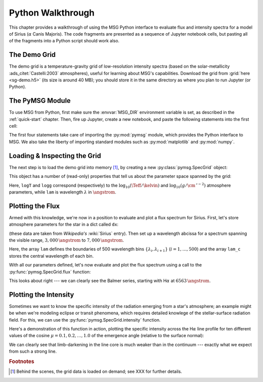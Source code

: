 .. _python-wallthrough:

******************
Python Walkthrough
******************

This chapter provides a walkthrough of using the MSG Python interface
to evaluate flux and intensity spectra for a model of Sirius
(:math:`\alpha` Canis Majoris). The code fragments are presented as a
sequence of Jupyter notebook cells, but pasting all of the fragments
into a Python script should work also.

.. _python-walkthrough-grid:

The Demo Grid
=============

The demo grid is a temperature-gravity grid of low-resolution
intensity spectra (based on the solar-metallicity
:ads_citet:`Castelli:2003` atmospheres), useful for learning about
MSG's capabilities. Download the grid from :grid:`here <sg-demo.h5>`
(its size is around 40 MB); you should store it in the same directory
as where you plan to run Jupyter (or Python).

The PyMSG Module
================

To use MSG from Python, first make sure the :envvar:`MSG_DIR`
environment variable is set, as described in the :ref:`quick-start`
chapter. Then, fire up Jupyter, create a new notebook, and paste the
following statements into the first cell:

.. jupyter-execute::

   # Import pymsg

   import sys
   import os
   sys.path.insert(0, os.path.join(os.environ['MSG_DIR'], 'lib'))
   import pymsg

   # Import standard modules and configure them

   import numpy as np
   import matplotlib.pyplot as plt

   %matplotlib inline
   plt.rcParams.update({'font.size': 16})

The first four statements take care of importing the :py:mod:`pymsg`
module, which provides the Python interface to MSG. We also take the
liberty of importing standard modules such as :py:mod:`matplotlib` and
:py:mod:`numpy`.

Loading & Inspecting the Grid
=============================

The next step is to load the demo grid into memory [#memory]_, by
creating a new :py:class:`pymsg.SpecGrid` object:

.. jupyter-execute::

   # Load the SpecGrid

   sg = pymsg.SpecGrid('sg-demo.h5')

This object has a number of (read-only) properties that tell us about
the parameter space spanned by the grid:

.. jupyter-execute::

   # Inspect grid parameters

   print('Grid parameters:')

   for i, axis_label in enumerate(sg.axis_labels):
      print(f'  {axis_label} ({sg.axis_min[i]} -> {sg.axis_max[i]})')

   print(f'  lam ({sg.lam_min} -> {sg.lam_max})')
      
Here, ``logT`` and ``logg`` correspond (respectively) to the
:math:`\log_{10}(\Teff/\kelvin)` and
:math:`\log_{10}(g/\cm\,\second^{-2})` atmosphere parameters, while
``lam`` is wavelength :math:`\lambda` in :math:`\angstrom`.

Plotting the Flux
=================

Armed with this knowledge, we're now in a position to evaluate and
plot a flux spectrum for Sirius. First, let's store atmosphere
parameters for the star in a dict called ``dx``:

.. jupyter-execute::

   # Set atmosphere parameters dict

   dx = {'logT': np.log10(9940.), 'logg': 4.33}

(these data are taken from `Wikipedia's` :wiki:`Sirius` entry). Then
set up a wavelength abcissa for a spectrum spanning the visible range,
:math:`3,000\,\angstrom` to :math:`7,000\,\angstrom`.

.. jupyter-execute::

   # Set up the wavelength abscissa

   lam_min = 3000.
   lam_max = 7000.

   lam = np.linspace(lam_min, lam_max, 501)

   lam_c = 0.5*(lam[1:] + lam[:-1])

Here, the array ``lam`` defines the boundaries of 500 wavelength bins
:math:`\{\lambda_{i},\lambda_{i+1}\}` (:math:`i=1,\ldots,500`) and the
array ``lam_c`` stores the central wavelength of each bin.

With all our parameters defined, let's now evaluate and plot the flux
spectrum using a call to the :py:func:`pymsg.SpecGrid.flux` function:

.. jupyter-execute::

   # Evaluate the flux

   F_lam = sg.flux(dx, lam)

   # Plot

   plt.figure(figsize=[8,8])
   plt.plot(lam_c, F_lam)

   plt.xlabel(r'$\lambda ({\AA})$')
   plt.ylabel(r'$F_{\lambda}\ ({\rm erg\,cm^{-2}\,s^{-1}}\,\AA^{-1})$')
   
This looks about right --- we can clearly see the Balmer series,
starting with H\ :math:`\alpha` at :math:`6563\,\angstrom`.

Plotting the Intensity
======================

Sometimes we want to know the specific intensity of the radiation
emerging from a star's atmosphere; an example might be when we're
modeling eclipse or transit phenomena, which requires detailed
knowlege of the stellar-surface radiation field. For this, we can use
the :py:func:`pymsg.SpecGrid.intensity` function.

Here's a demonstration of this function in action, plotting the
specific intensity across the H\ :math:`\alpha` line profile for ten
different values of the cosine :math:`\mu=0.1,0.2,\ldots,1.0` of the
emergence angle (relative to the surface normal):

.. jupyter-execute::

   # Set up the wavelength abscissa

   lam_min = 6300.
   lam_max = 6800.

   lam = np.linspace(lam_min, lam_max, 100)

   lam_c = 0.5*(lam[1:] + lam[:-1])

   # Loop over mu

   plt.figure(figsize=[8,8])

   for mu in np.linspace(1.0, 0.1, 10):

       # Evaluate the intensity

       I_lam = sg.intensity(dx, mu, lam)

       # Plot

       if mu==0.1 or mu==1.0:
           label=r'$\mu={:3.1f}$'.format(mu)
       else:
           label=None

       plt.plot(lam_c, I_lam, label=label)

   plt.xlabel(r'$\lambda ({\AA})$')
   plt.ylabel(r'$I_{\lambda}\ ({\rm erg\,cm^{-2}\,s^{-1}}\,\AA^{-1}\,srad^{-1})$')

   plt.legend()

We can clearly see that limb-darkening in the line core is much weaker
than in the continuum --- exactly what we expect from such a strong
line.

.. rubric:: Footnotes

.. [#memory] Behind the scenes, the grid data is loaded on demand; see XXX for further details.
